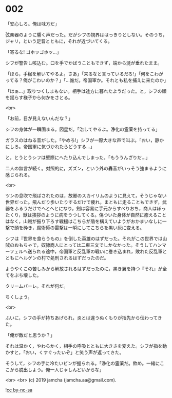 #+OPTIONS: toc:nil
#+OPTIONS: -:nil
#+OPTIONS: ^:{}
 
* 002

  「安心しろ。俺は味方だ」

  弦楽器のように響く声だった。だがシフの視界ははっきりとしない。そのうち，ジャリ，という足音とともに，それが近づいてくる。

  「寄るな! ゴホッゴホッ…」

  シフが警告し咳込む。口を手でかばうこともできず，端から涎が垂れたまま。

  「ほら，手枷を解いてやるよ。さあ」「来るなと言っているだろ!」「何をこわがってる？俺がこわいのか？」「…誰だ。帝国軍か。それとも私を捕えに来たのか」

  「はぁ…」取りつくしまもない。相手は途方に暮れたようだった。と，シフの顔を揺らす様子から何かをさとる。

  <br>

  「お前，目が見えないんだな？」

  シフの身体が一瞬固まる。図星だ。「治してやるよ。浄化の霊薬を持ってる」

  ガラスのはねる音がした。「やめろ!」シフが一際大きな声で叫ぶ。「おい，静かにしろ。帝国軍に気づかれたらどうする…」

  と，とうとうシフは壁際にへたり込んでしまった。「もううんざりだ…」

  二人の無言が続く。対照的に，ズズン，という外の轟音がいっそう強まるように感じられる。

  <br>

  ツンの息吹で飛ばされたのは，故郷のスカイリムのように見えて，そうじゃない世界だった。飛んだり歩いたりするだけで疲れ，まともに走ることもできず，武器をふるうだけでへとへとになり，剣は容易に手元からすべりおち，商人はぼったくり，獣は挨拶のように病をうつしてくる。傷ついた身体が自然に癒えることはなく，山賊が振り下ろす戦槌はこちらが盾を構えていようがおかまいなしに一撃で頭を砕き，魔術師の雷撃は一瞬にしてこちらを黒い灰に変える。

  シフは『世界を食らうもの』を倒した英雄のはずだった。それがこの世界では山賊のおもちゃで，奴隷商人にとっては二束三文でしかなかった。そうしてハンマーフェルへ送られる途中，帝国軍と反乱軍の戦いに巻き込まれ，敗れた反乱軍とともにヘルゲンの村で処刑されるはずだったのだ。

  ようやくこの苦しみから解放されるはずだったのに，黒き翼を持つ『それ』が全てをぶち壊した。

  クリームパーレ。それが何だ。

  ちくしょう。

  <br>

  ふいに，シフの手が持ちあげられ，炎とは違うぬくもりが指先から伝わってきた。

  「俺が敵だと思うか？」

  それは温かく，やわらかく，相手の呼吸とともに大きさを変えた。シフが指を動かすと，「おい，くすぐったいぞ」と笑う声が返ってきた。

  そうして，シフの手に冷たいビンが握られる。「浄化の霊薬だ。飲め。一緒にここから脱出しよう。俺一人じゃしんどいからな」

  <br>
  <br>
  (c) 2019 jamcha (jamcha.aa@gmail.com).

  ![[https://i.creativecommons.org/l/by-nc-sa/4.0/88x31.png][cc by-nc-sa]]
